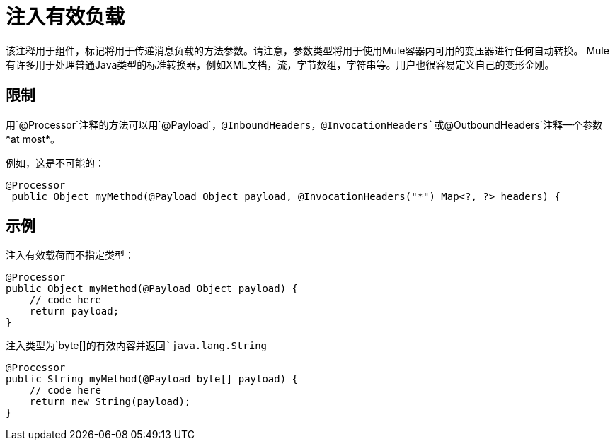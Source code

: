 = 注入有效负载

该注释用于组件，标记将用于传递消息负载的方法参数。请注意，参数类型将用于使用Mule容器内可用的变压器进行任何自动转换。 Mule有许多用于处理普通Java类型的标准转换器，例如XML文档，流，字节数组，字符串等。用户也很容易定义自己的变形金刚。

== 限制

用`@Processor`注释的方法可以用`@Payload`，`@InboundHeaders`，`@InvocationHeaders`或`@OutboundHeaders`注释一个参数*at most*。

例如，这是不可能的：

[source, java, linenums]
----
@Processor
 public Object myMethod(@Payload Object payload, @InvocationHeaders("*") Map<?, ?> headers) {
----

== 示例

注入有效载荷而不指定类型：

[source, java, linenums]
----
@Processor
public Object myMethod(@Payload Object payload) {
    // code here
    return payload;
}
----

注入类型为`byte[]`的有效内容并返回`java.lang.String`

[source, java, linenums]
----
@Processor
public String myMethod(@Payload byte[] payload) {
    // code here
    return new String(payload);
}
----

